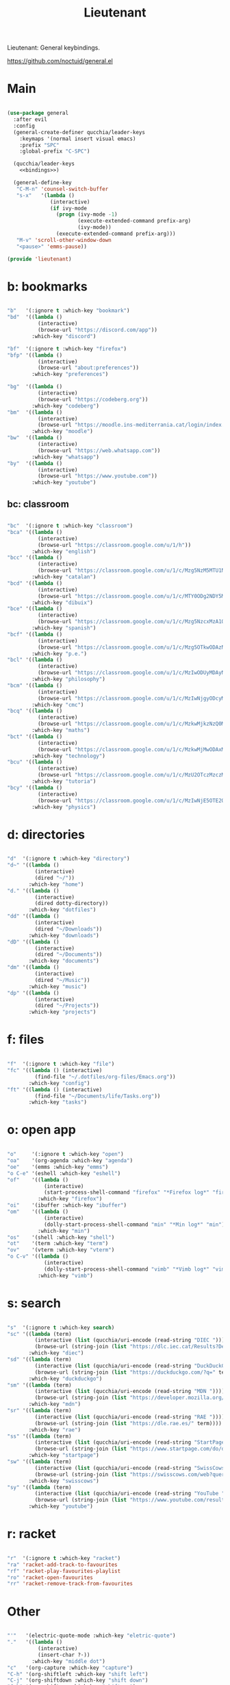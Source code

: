 #+title:Lieutenant
#+PROPERTY: header-args:emacs-lisp :tangle ../.emacs.d/lieutenant.el

Lieutenant: General keybindings.

https://github.com/noctuid/general.el

* Main

#+begin_src emacs-lisp :noweb yes

  (use-package general
    :after evil
    :config
    (general-create-definer qucchia/leader-keys
      :keymaps '(normal insert visual emacs)
      :prefix "SPC"
      :global-prefix "C-SPC")

    (qucchia/leader-keys
      <<bindings>>)

    (general-define-key
     "C-M-n" 'counsel-switch-buffer
     "s-x"   '(lambda ()
                (interactive)
                (if ivy-mode
                  (progn (ivy-mode -1)
                         (execute-extended-command prefix-arg)
                         (ivy-mode))
                  (execute-extended-command prefix-arg)))
     "M-v" 'scroll-other-window-down
     "<pause>" 'emms-pause))

  (provide 'lieutenant)

#+end_src

* b: bookmarks

#+begin_src emacs-lisp :noweb-ref bindings :tangle no

  "b"   '(:ignore t :which-key "bookmark")
  "bd"  '((lambda ()
            (interactive)
            (browse-url "https://discord.com/app"))
          :which-key "discord")

  "bf"  '(:ignore t :which-key "firefox")
  "bfp" '((lambda ()
            (interactive)
            (browse-url "about:preferences"))
          :which-key "preferences")

  "bg"  '((lambda ()
            (interactive)
            (browse-url "https://codeberg.org"))
          :which-key "codeberg")
  "bm"  '((lambda ()
            (interactive)
            (browse-url "https://moodle.ins-mediterrania.cat/login/index.php"))
          :which-key "moodle")
  "bw"  '((lambda ()
            (interactive)
            (browse-url "https://web.whatsapp.com"))
          :which-key "whatsapp")
  "by"  '((lambda ()
            (interactive)
            (browse-url "https://www.youtube.com"))
          :which-key "youtube")

#+end_src

** bc: classroom

#+begin_src emacs-lisp :noweb-ref bindings :tangle no

  "bc"  '(:ignore t :which-key "classroom")
  "bca" '((lambda ()
            (interactive)
            (browse-url "https://classroom.google.com/u/1/h"))
          :which-key "english")
  "bcc" '((lambda ()
            (interactive)
            (browse-url "https://classroom.google.com/u/1/c/Mzg5NzM5MTU1NzE1"))
          :which-key "catalan")
  "bcd" '((lambda ()
            (interactive)
            (browse-url "https://classroom.google.com/u/1/c/MTY0ODg2NDY5MjAx"))
          :which-key "dibuix")
  "bce" '((lambda ()
            (interactive)
            (browse-url "https://classroom.google.com/u/1/c/Mzg5NzcxMzA1ODQ1"))
          :which-key "spanish")
  "bcf" '((lambda ()
            (interactive)
            (browse-url "https://classroom.google.com/u/1/c/Mzg5OTkwODAzNjYz"))
          :which-key "p.e.")
  "bcl" '((lambda ()
            (interactive)
            (browse-url "https://classroom.google.com/u/1/c/MzIwODUyMDAyNTQw"))
          :which-key "philosophy")
  "bcm" '((lambda ()
            (interactive)
            (browse-url "https://classroom.google.com/u/1/c/MzIwNjgyODcyMDM4"))
          :which-key "cmc")
  "bcq" '((lambda ()
            (interactive)
            (browse-url "https://classroom.google.com/u/1/c/MzkwMjkzNzQ0Mjc3"))
          :which-key "maths")
  "bct" '((lambda ()
            (interactive)
            (browse-url "https://classroom.google.com/u/1/c/MzkwMjMwODAxMTM4"))
          :which-key "technology")
  "bcu" '((lambda ()
            (interactive)
            (browse-url "https://classroom.google.com/u/1/c/MzU2OTczMzczMDU3"))
          :which-key "tutoria")
  "bcy" '((lambda ()
            (interactive)
            (browse-url "https://classroom.google.com/u/1/c/MzIwNjE5OTE2ODMz"))
          :which-key "physics")
#+end_src

* d: directories

#+begin_src emacs-lisp :noweb-ref bindings :tangle no

  "d"  '(:ignore t :which-key "directory")
  "d~" '((lambda ()
           (interactive)
           (dired "~/"))
         :which-key "home")
  "d." '((lambda ()
           (interactive)
           (dired dotty-directory))
         :which-key "dotfiles")
  "dd" '((lambda ()
           (interactive)
           (dired "~/Downloads"))
         :which-key "downloads")
  "dD" '((lambda ()
           (interactive)
           (dired "~/Documents"))
         :which-key "documents")
  "dm" '((lambda ()
           (interactive)
           (dired "~/Music"))
         :which-key "music")
  "dp" '((lambda ()
           (interactive)
           (dired "~/Projects"))
         :which-key "projects")

#+end_src

* f: files

#+begin_src emacs-lisp :noweb-ref bindings :tangle no

  "f"  '(:ignore t :which-key "file")
  "fc" '((lambda () (interactive)
           (find-file "~/.dotfiles/org-files/Emacs.org"))
         :which-key "config")
  "ft" '((lambda () (interactive)
           (find-file "~/Documents/life/Tasks.org"))
         :which-key "tasks")

#+end_src

* o: open app

#+begin_src emacs-lisp :noweb-ref bindings :tangle no

  "o"     '(:ignore t :which-key "open")
  "oa"    '(org-agenda :which-key "agenda")
  "oe"    '(emms :which-key "emms")
  "o C-e" '(eshell :which-key "eshell")
  "of"    '((lambda ()
              (interactive)
              (start-process-shell-command "firefox" "*Firefox log*" "firefox"))
            :which-key "firefox")
  "oi"    '(ibuffer :which-key "ibuffer")
  "om"    '((lambda ()
              (interactive)
              (dolly-start-process-shell-command "min" "*Min log*" "min"))
            :which-key "min")
  "os"    '(shell :which-key "shell")
  "ot"    '(term :which-key "term")
  "ov"    '(vterm :which-key "vterm")
  "o C-v" '((lambda ()
              (interactive)
              (dolly-start-process-shell-command "vimb" "*Vimb log*" "vimb"))
            :which-key "vimb")

#+end_src

* s: search

#+begin_src emacs-lisp :noweb-ref bindings :tangle no

  "s"  '(:ignore t :which-key search)
  "sc" '((lambda (term)
           (interactive (list (qucchia/uri-encode (read-string "DIEC "))))
           (browse-url (string-join (list "https://dlc.iec.cat/Results?DecEntradaText=" term))))
         :which-key "diec")
  "sd" '((lambda (term)
           (interactive (list (qucchia/uri-encode (read-string "DuckDuckGo "))))
           (browse-url (string-join (list "https://duckduckgo.com/?q=" term))))
         :which-key "duckduckgo")
  "sm" '((lambda (term)
           (interactive (list (qucchia/uri-encode (read-string "MDN "))))
           (browse-url (string-join (list "https://developer.mozilla.org/en-US/search?q=" term))))
         :which-key "mdn")
  "sr" '((lambda (term)
           (interactive (list (qucchia/uri-encode (read-string "RAE "))))
           (browse-url (string-join (list "https://dle.rae.es/" term))))
         :which-key "rae")
  "ss" '((lambda (term)
           (interactive (list (qucchia/uri-encode (read-string "StartPage "))))
           (browse-url (string-join (list "https://www.startpage.com/do/dsearch?query=" term))))
         :which-key "startpage")
  "sw" '((lambda (term)
           (interactive (list (qucchia/uri-encode (read-string "SwissCows "))))
           (browse-url (string-join (list "https://swisscows.com/web?query=" term))))
         :which-key "swisscows")
  "sy" '((lambda (term)
           (interactive (list (qucchia/uri-encode (read-string "YouTube "))))
           (browse-url (string-join (list "https://www.youtube.com/results?search_query=" term))))
         :which-key "youtube")

#+end_src

* r: racket

#+begin_src emacs-lisp :noweb-ref bindings :tangle no

  "r"  '(:ignore t :which-key "racket")
  "ra" 'racket-add-track-to-favourites
  "rf" 'racket-play-favourites-playlist
  "ro" 'racket-open-favourites
  "rr" 'racket-remove-track-from-favourites
         
#+end_src

* Other

#+begin_src emacs-lisp :noweb-ref bindings :tangle no

  "'"   '(electric-quote-mode :which-key "eletric-quote")
  "."   '((lambda ()
            (interactive)
            (insert-char ?·))
          :which-key "middle dot")
  "c"   '(org-capture :which-key "capture")
  "C-h" '(org-shiftleft :which-key "shift left")
  "C-j" '(org-shiftdown :which-key "shift down")
  "C-k" '(org-shiftup :which-key "shift up")
  "C-l" '(org-shiftright :which-key "shift right")
  "k"   '(counsel-descbinds :which-key "keybindings")
  "p"   '(emms-pause :which-key "pause music")
  "C-p" '(qucchia/get-password :which-key "password")
  "t"   '(:ignore t :which-key "toggle")
  "te"  '(emms-mode-line-toggle :which-key "emms modeline")
  "tp"  '(dolly-toggle-tor :which-key "proxy")
  "tt"  '(counsel-load-theme :which-key "choose theme")
  "ts"  '(hydra-text-scale/body :which-key "scale text")
  "u"   '(browse-url :which-key "url")
  "x"   '(qucchia/set-keymap :which-key "set keymap")
  "y"   '(counsel-yank-pop :which-key "yank")

#+end_src

